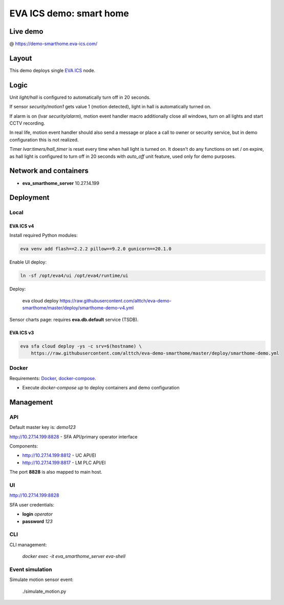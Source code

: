EVA ICS demo: smart home
************************

Live demo
=========

@ https://demo-smarthome.eva-ics.com/

Layout
======

This demo deploys single `EVA ICS <https://www.eva-ics.com/>`_ node.

Logic
=====

Unit *light/hall* is configured to automatically turn off in 20 seconds.

If sensor *security/motion1* gets value 1 (motion detected), light in hall is
automatically turned on.

If alarm is on (lvar *security/alarm*), motion event handler macro additionally
close all windows, turn on all lights and start CCTV recording.

In real life, motion event handler should also send a message or place a call
to owner or security service, but in demo configuration this is not realized.

Timer *lvar:timers/hall_timer* is reset every time when hall light is turned
on. It doesn't do any functions on set / on expire, as hall light is configured
to turn off in 20 seconds with *auto_off* unit feature, used only for demo
purposes.

Network and containers
======================

* **eva_smarthome_server** 10.27.14.199

Deployment
==========

Local
-----

EVA ICS v4
~~~~~~~~~~

Install required Python modules:

.. code:: shell

    eva venv add flash==2.2.2 pillow==9.2.0 gunicorn==20.1.0

Enable UI deploy:

.. code:: shell

    ln -sf /opt/eva4/ui /opt/eva4/runtime/ui

Deploy:

    eva cloud deploy https://raw.githubusercontent.com/alttch/eva-demo-smarthome/master/deploy/smarthome-demo-v4.yml

Sensor charts page: requires **eva.db.default** service (TSDB).

EVA ICS v3
~~~~~~~~~~

.. code:: shell

    eva sfa cloud deploy -ys -c srv=$(hostname) \
        https://raw.githubusercontent.com/alttch/eva-demo-smarthome/master/deploy/smarthome-demo.yml

Docker
------

Requirements: `Docker <https://www.docker.com/>`_, `docker-compose
<https://docs.docker.com/compose/>`_.

* Execute *docker-compose up* to deploy containers and demo configuration

Management
==========

API
---

Default master key is: *demo123*

http://10.27.14.199:8828 - SFA API/primary operator interface

Components:

* http://10.27.14.199:8812 - UC API/EI
* http://10.27.14.199:8817 - LM PLC API/EI

The port **8828** is also mapped to main host.

UI
--

http://10.27.14.199:8828

SFA user credentials:

* **login** *operator*
* **password** *123*

CLI
---

CLI management:
    
    *docker exec -it eva_smarthome_server eva-shell*

Event simulation
----------------

Simulate motion sensor event:

    ./simulate_motion.py

